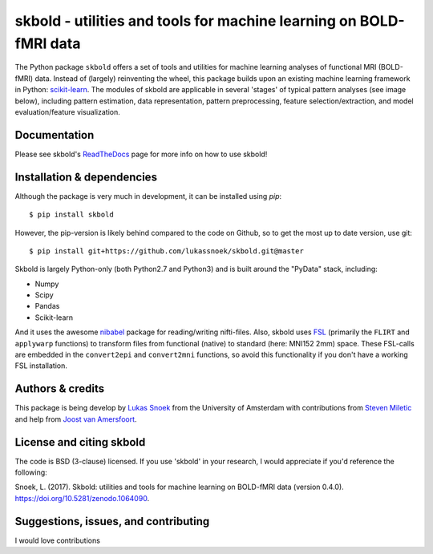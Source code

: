 skbold - utilities and tools for machine learning on BOLD-fMRI data
===================================================================

.. image:: https://travis-ci.org/lukassnoek/skbold.svg?branch=master
    :target: https://travis-ci.org/lukassnoek/skbold

.. image:: https://readthedocs.org/projects/skbold/badge/?version=latest
    :target: http://skbold.readthedocs.io/en/latest/?badge=latest
    :alt: Documentation Status

.. image:: https://coveralls.io/repos/github/lukassnoek/skbold/badge.svg?branch=develop
    :target: https://coveralls.io/github/lukassnoek/skbold?branch=develop

.. image:: https://img.shields.io/badge/python-2.7-blue.svg
    :target: https://www.python.org/download/releases/2.7

.. image:: https://img.shields.io/badge/python-3.5-blue.svg
    :target: https://www.python.org/downloads/release/python-350

.. image:: https://zenodo.org/badge/101659508.svg
   :target: https://zenodo.org/badge/latestdoi/101659508

The Python package ``skbold`` offers a set of tools and utilities for
machine learning analyses of functional MRI (BOLD-fMRI) data.
Instead of (largely) reinventing the wheel, this package builds upon an
existing machine learning framework in Python: `scikit-learn <http://scikit-learn.org/>`_.
The modules of skbold are applicable in several 'stages' of
typical pattern analyses (see image below), including pattern estimation,
data representation, pattern preprocessing, feature selection/extraction,
and model evaluation/feature visualization.

.. image:: img/scope.png
    :align: center

Documentation
-------------
Please see skbold's `ReadTheDocs <skbold.readthedocs.io>`_ page for more
info on how to use skbold!

Installation & dependencies
---------------------------

Although the package is very much in development, it can be installed using *pip*::

	$ pip install skbold

However, the pip-version is likely behind compared to the code on Github, so to get the
most up to date version, use git::

	$ pip install git+https://github.com/lukassnoek/skbold.git@master

Skbold is largely Python-only (both Python2.7 and Python3) and is built
around the "PyData" stack, including:

* Numpy
* Scipy
* Pandas
* Scikit-learn

And it uses the awesome `nibabel <http://nipy.org/nibabel/>`_ package
for reading/writing nifti-files. Also, skbold uses `FSL <https://fsl.fmrib.ox.ac.uk>`_
(primarily the ``FLIRT`` and ``applywarp`` functions) to transform files from functional
(native) to standard (here: MNI152 2mm) space. These FSL-calls are embedded in the
``convert2epi`` and ``convert2mni`` functions, so avoid this functionality if
you don't have a working FSL installation.

Authors & credits
-----------------
This package is being develop by `Lukas Snoek <lukas-snoek.com>`_
from the University of Amsterdam with contributions from
`Steven Miletic <https://github.com/StevenM1>`_ and help from
`Joost van Amersfoort <https://github.com/y0ast>`_.

License and citing skbold
-------------------------
The code is BSD (3-clause) licensed. If you use 'skbold' in your research, I would appreciate if you'd
reference the following:

Snoek, L. (2017). Skbold: utilities and tools for machine learning on BOLD-fMRI data (version 0.4.0). https://doi.org/10.5281/zenodo.1064090.

Suggestions, issues, and contributing
-------------------------------------
I would love contributions

